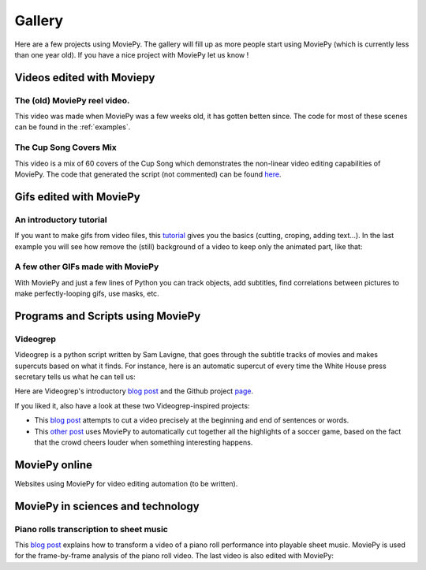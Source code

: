 .. _gallery:


Gallery
========

Here are a few projects using MoviePy. The gallery will fill up as more people start using MoviePy (which is currently less than one year old). If you have a nice project with MoviePy let us know !

Videos edited with Moviepy
---------------------------


The (old) MoviePy reel video.
~~~~~~~~~~~~~~~~~~~~~~~~~~~~~~

This video was made when MoviePy was a few weeks old, it has gotten betten since. The code for most of these scenes can be found
in the :ref:`examples`.

.. raw:: html

        <center>
        <object><param name="movie"
        value="http://www.youtube.com/v/zGhoZ4UBxEQ&hl=en_US&fs=1&rel=0">
        </param><param name="allowFullScreen" value="true"></param><param
        name="allowscriptaccess" value="always"></param><embed
        src="http://www.youtube.com/v/zGhoZ4UBxEQ&hl=en_US&fs=1&rel=0"
        type="application/x-shockwave-flash" allowscriptaccess="always"
        allowfullscreen="true" width="490" height="390"></embed></object>
        </center>


The Cup Song Covers Mix
~~~~~~~~~~~~~~~~~~~~~~~~

This video is a mix of 60 covers of the Cup Song which demonstrates the non-linear video editing capabilities of MoviePy. The code that generated the script (not commented) can be found `here <http://nbviewer.ipython.org/github/Zulko/--video-editing---Cup-Song-Covers-Mix/blob/master/CupSongsCovers.ipynb>`_.

.. raw:: html

        <center>
        <object><param name="movie"
        value="http://www.youtube.com/v/rIehsqqYFEM&hl=en_US&fs=1&rel=0">
        </param><param name="allowFullScreen" value="true"></param><param
        name="allowscriptaccess" value="always"></param><embed
        src="http://www.youtube.com/v/rIehsqqYFEM&hl=en_US&fs=1&rel=0"
        type="application/x-shockwave-flash" allowscriptaccess="always"
        allowfullscreen="true" width="490" height="390"></embed></object>
        </center>

Gifs edited with MoviePy
--------------------------


An introductory tutorial
~~~~~~~~~~~~~~~~~~~~~~~~~

If you want to make gifs from video files, this  `tutorial
<http://zulko.github.io/blog/2014/01/23/making-animated-gifs-from-video-files-with-python/>`_ gives you the basics (cutting, croping, adding text...). In the last example you will see how remove the (still) background of a video to keep only the animated part, like that:


.. raw:: html
    
    <center>
    <a href="http://imgur.com/Fo2BxBK"><img src="http://i.imgur.com/Fo2BxBK.gif" title="Hosted by imgur.com"/></a>
    </center>

A few other GIFs made with MoviePy
~~~~~~~~~~~~~~~~~~~~~~~~~~~~~~~~~~~~

With MoviePy and just a few lines of Python you can track objects, add subtitles, find correlations between pictures to make perfectly-looping gifs, use masks, etc.

.. raw:: html
    
    <center>
    <iframe class="imgur-album" width="70%" height="380" frameborder="0" src="http://imgur.com/a/lgAwo/embed"></iframe>
    </center>

Programs and Scripts using MoviePy
-----------------------------------

Videogrep
~~~~~~~~~~

Videogrep is a python script written by Sam Lavigne, that goes through the subtitle tracks of movies and makes supercuts based on what it finds. For instance, here is an automatic supercut of every time the White House press secretary tells us what he can tell us:

.. raw:: html

        <center>
        <object><param name="movie"
        value="http://www.youtube.com/v/rIehsqqYFEM&hl=en_US&fs=1&rel=0">
        </param><param name="allowFullScreen" value="true"></param><param
        name="allowscriptaccess" value="always"></param><embed
        src="http://www.youtube.com/v/D7pymdCU5NQ&hl=en_US&fs=1&rel=0"
        type="application/x-shockwave-flash" allowscriptaccess="always"
        allowfullscreen="true" width="490" height="390"></embed></object>
        </center>

Here are Videogrep's introductory `blog post
<http://lav.io/2014/06/videogrep-automatic-supercuts-with-python/>`_ and the Github project `page <https://github.com/antiboredom/videogrep/>`_.

If you liked it, also have a look at these two Videogrep-inspired projects:

- This `blog post <http://zulko.github.io/blog/2014/06/21/some-more-videogreping-with-python/>`_ attempts to cut a video precisely at the beginning and end of sentences or words.
- This `other post <http://zulko.github.io/blog/2014/07/04/automatic-soccer-highlights-compilations-with-python/>`_ uses MoviePy to automatically cut together all the highlights of a soccer game, based on the fact that the crowd cheers louder when something interesting happens.



MoviePy online
--------------

Websites using MoviePy for video editing automation (to be written).

.. Rinconcam

.. aaa~~~~~~~~~~~

.. Rincomcam (link) is a camera which films surfers on the Californian beach of Point Rincon. At the end of each day it cuts together a video and puts it online. Everything is entirely automatized with Python. MoviePy is used to add transitions, titles and music to the videos.

MoviePy in sciences and technology
------------------------------------


Piano rolls transcription to sheet music
~~~~~~~~~~~~~~~~~~~~~~~~~~~~~~~~~~~~~~~~~

This `blog post <http://zulko.github.io/blog/2014/02/12/transcribing-piano-rolls/>`_ explains how to transform a video of a piano roll performance into playable sheet music. MoviePy is used for the frame-by-frame analysis of the piano roll video. The last video is also edited with MoviePy:


.. raw:: html

        <center>
        <object><param name="movie"
        value="http://www.youtube.com/v/V2XCJNZjm4w&hl=en_US&fs=1&rel=0">
        </param><param name="allowFullScreen" value="true"></param><param
        name="allowscriptaccess" value="always"></param><embed
        src="http://www.youtube.com/v/V2XCJNZjm4w&hl=en_US&fs=1&rel=0"
        type="application/x-shockwave-flash" allowscriptaccess="always"
        allowfullscreen="true" width="490" height="390"></embed></object>
        </center>
